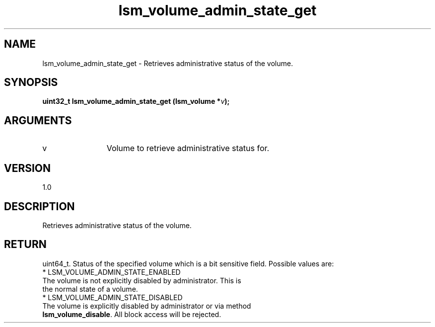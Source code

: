 .TH "lsm_volume_admin_state_get" 3 "lsm_volume_admin_state_get" "May 2018" "Libstoragemgmt C API Manual" 
.SH NAME
lsm_volume_admin_state_get \- Retrieves administrative status of the volume.
.SH SYNOPSIS
.B "uint32_t" lsm_volume_admin_state_get
.BI "(lsm_volume *" v ");"
.SH ARGUMENTS
.IP "v" 12
Volume to retrieve administrative status for.
.SH "VERSION"
1.0
.SH "DESCRIPTION"
Retrieves administrative status of the volume.
.SH "RETURN"
uint64_t. Status of the specified volume which is a bit sensitive field.
Possible values are:
    * LSM_VOLUME_ADMIN_STATE_ENABLED
        The volume is not explicitly disabled by administrator. This is
        the normal state of a volume.
    * LSM_VOLUME_ADMIN_STATE_DISABLED
        The volume is explicitly disabled by administrator or via method
        \fBlsm_volume_disable\fP. All block access will be rejected.
